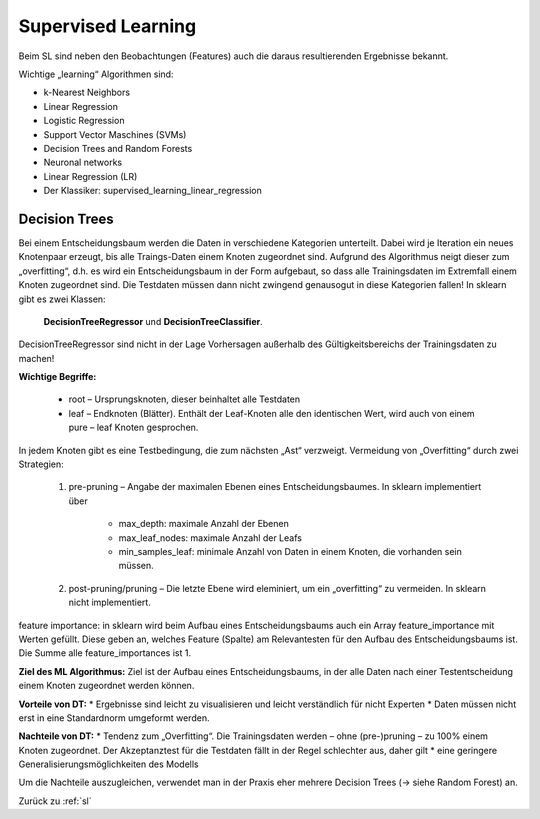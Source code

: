 .. _sl:

###################
Supervised Learning
###################

Beim SL sind neben den Beobachtungen (Features) auch die daraus resultierenden Ergebnisse bekannt.

Wichtige „learning“ Algorithmen sind:

* k-Nearest Neighbors
* Linear Regression
* Logistic Regression
* Support Vector Maschines (SVMs)
* Decision Trees and Random Forests
* Neuronal networks
* Linear Regression (LR)
* Der Klassiker: supervised_learning_linear_regression

Decision Trees
**************
Bei einem Entscheidungsbaum werden die Daten in verschiedene Kategorien unterteilt. Dabei wird je Iteration ein
neues Knotenpaar erzeugt, bis alle Traings-Daten einem Knoten zugeordnet sind. Aufgrund des Algorithmus neigt
dieser zum „overfitting“, d.h. es wird ein Entscheidungsbaum in der Form aufgebaut, so dass alle Trainingsdaten
im Extremfall einem Knoten zugeordnet sind. Die Testdaten müssen dann nicht zwingend genausogut in diese Kategorien
fallen! In sklearn gibt es zwei Klassen:

    **DecisionTreeRegressor** und
    **DecisionTreeClassifier**.

DecisionTreeRegressor sind nicht in der Lage Vorhersagen außerhalb des Gültigkeitsbereichs der Trainingsdaten
zu machen!

**Wichtige Begriffe:**

    * root – Ursprungsknoten, dieser beinhaltet alle Testdaten
    * leaf – Endknoten (Blätter). Enthält der Leaf-Knoten alle den identischen Wert, wird auch von einem pure – leaf Knoten gesprochen.

In jedem Knoten  gibt es eine Testbedingung, die zum nächsten „Ast“ verzweigt.
Vermeidung von „Overfitting“ durch zwei Strategien:

    #. pre-pruning – Angabe der maximalen Ebenen eines Entscheidungsbaumes. In sklearn implementiert über

        * max_depth: maximale Anzahl der Ebenen
        * max_leaf_nodes:  maximale Anzahl der Leafs
        * min_samples_leaf: minimale Anzahl von Daten in einem Knoten, die vorhanden sein müssen.

    #. post-pruning/pruning – Die letzte Ebene wird eleminiert, um ein „overfitting“ zu vermeiden. In sklearn nicht implementiert.

feature importance: in sklearn wird beim Aufbau eines Entscheidungsbaums auch ein Array feature_importance mit Werten gefüllt. Diese geben an, welches Feature (Spalte) am Relevantesten für den Aufbau des Entscheidungsbaums ist. Die Summe alle feature_importances ist 1.

**Ziel des ML Algorithmus:**
Ziel ist der Aufbau eines Entscheidungsbaums, in der alle Daten nach einer Testentscheidung einem Knoten zugeordnet werden können.

**Vorteile von DT:**
* Ergebnisse sind leicht zu visualisieren und leicht verständlich für nicht Experten
* Daten müssen nicht erst in eine Standardnorm umgeformt werden.

**Nachteile von DT:**
* Tendenz zum „Overfitting“. Die Trainingsdaten werden – ohne (pre-)pruning – zu 100% einem Knoten zugeordnet. Der Akzeptanztest für die Testdaten fällt in der Regel schlechter aus, daher gilt
* eine geringere Generalisierungsmöglichkeiten des Modells

Um die Nachteile auszugleichen, verwendet man in der Praxis eher mehrere Decision Trees (→ siehe Random Forest) an.

Zurück zu :ref:`sl`

